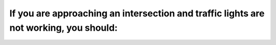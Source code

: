 .. raw:: html

   <div class="question-page">
   <div class="test-name">Ontario G1 Driving License Knowledge Test (Rules of the Road)｜2025</div>

.. meta::
   :description: If you are approaching an intersection and traffic lights are not working, you should:
   :keywords: intersection safety, traffic lights out, Ontario driving

.. raw:: html

   <div class="question-card">


If you are approaching an intersection and traffic lights are not working, you should:
============================================================================================================================================================================

.. raw:: html

   <hr>

.. raw:: html

   <div id="q79" class="quiz">
       <div class="option" id="q79-A" onclick="selectOption('q79', 'A', false)">
           A. Yield to the traffic to your right
       </div>
       <div class="option" id="q79-B" onclick="selectOption('q79', 'B', false)">
           B. Stop until no cars are passing and then go
       </div>
       <div class="option" id="q79-C" onclick="selectOption('q79', 'C', true)">
           C. Treat it as a four-way stop sign
       </div>
       <div class="option" id="q79-D" onclick="selectOption('q79', 'D', false)">
           D. Slow down and proceed with caution
       </div>
       <p id="q79-result" class="result"></p>
   </div>

   <hr>

.. dropdown:: ►|explanation|

   When traffic lights are out of order, intersections should be treated as four-way stops to ensure safety.

.. raw:: html

   <div class="nav-buttons">
       <a href="q78.html" class="button">|prev_question|</a>
       <span class="page-indicator">79 / 106</span>
       <a href="q80.html" class="button">|next_question|</a>
   </div>
   </div>

   </div>
